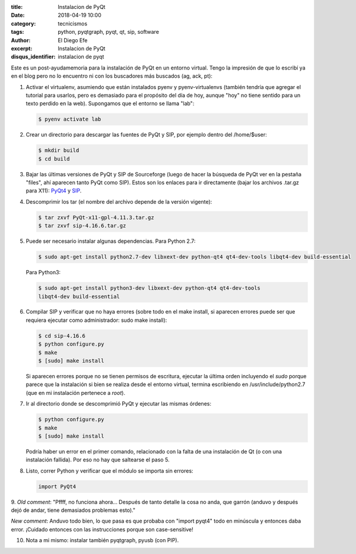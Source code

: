 :title: Instalacion de PyQt
:date: 2018-04-19 10:00
:category: tecnicismos
:tags: python, pyqtgraph, pyqt, qt, sip, software
:author: El Diego Efe
:excerpt: Instalacion de PyQt
:disqus_identifier: instalacion de pyqt 

Este es un post-ayudamemoria para la instalación de PyQt en un entorno virtual.
Tengo la impresión de que lo escribí ya en el blog pero no lo encuentro ni con
los buscadores más buscados (ag, ack, pt):

1. Activar el virtualenv, asumiendo que están instalados pyenv y
   pyenv-virtualenvs (también tendría que agregar el tutorial para usarlos, pero
   es demasiado para el propósito del día de hoy, aunque "hoy" no tiene sentido
   para un texto perdido en la web). Supongamos que el entorno se llama "lab":

   .. code-block:: terminal

      $ pyenv activate lab

2. Crear un directorio para descargar las fuentes de PyQt y SIP, por ejemplo
   dentro del /home/$user:

   .. code-block:: terminal

      $ mkdir build
      $ cd build

3. Bajar las últimas versiones de PyQt y SIP de Sourceforge (luego de hacer la
   búsqueda de PyQt ver en la pestaña "files", ahí aparecen tanto PyQt como
   SIP). Estos son los enlaces para ir directamente (bajar los archivos .tar.gz
   para X11): `PyQt4`_ y `SIP`_.

.. _PyQt4: http://sourceforge.net/projects/pyqt/files/PyQt4/
.. _SIP: http://sourceforge.net/projects/pyqt/files/sip/

4. Descomprimir los tar (el nombre del archivo depende de la versión
   vigente):

   .. code-block:: terminal

      $ tar zxvf PyQt-x11-gpl-4.11.3.tar.gz
      $ tar zxvf sip-4.16.6.tar.gz

5. Puede ser necesario instalar algunas dependencias. Para Python 2.7:

   .. code-block:: terminal

      $ sudo apt-get install python2.7-dev libxext-dev python-qt4 qt4-dev-tools libqt4-dev build-essential

   Para Python3:

   .. code-block:: terminal

      $ sudo apt-get install python3-dev libxext-dev python-qt4 qt4-dev-tools
      libqt4-dev build-essential

6. Compilar SIP y verificar que no haya errores (sobre todo en el make install,
   si aparecen errores puede ser que requiera ejecutar como administrador: sudo
   make install):

   .. code-block:: terminal

      $ cd sip-4.16.6
      $ python configure.py
      $ make
      $ [sudo] make install

   Si aparecen errores porque no se tienen permisos de escritura,
   ejecutar la última orden incluyendo el *sudo* porque parece que la
   instalación si bien se realiza desde el entorno virtual, termina
   escribiendo en /usr/include/python2.7 (que en mi instalación
   pertenece a *root*).

7. Ir al directorio donde se descomprimió PyQt y ejecutar las mismas
   órdenes:

   .. code-block:: terminal

      $ python configure.py
      $ make
      $ [sudo] make install

   Podría haber un error en el primer comando, relacionado con la
   falta de una instalación de Qt (o con una instalación fallida). Por
   eso no hay que saltearse el paso 5.

8. Listo, correr Python y verificar que el módulo se importa sin
   errores:

   .. code-block:: python

      import PyQt4

9. *Old comment*: "Pffff, no funciona ahora... Después de tanto detalle la
cosa no anda, que garrón (anduvo y después dejó de andar, tiene
demasiados problemas esto)."

*New comment*: Anduvo todo bien, lo que pasa es que probaba con "import
pyqt4" todo en minúscula y entonces daba error. ¡Cuidado entonces con
las instrucciones porque son case-sensitive!

10. Nota a mi mismo: instalar también pyqtgraph, pyusb (con PIP). 
